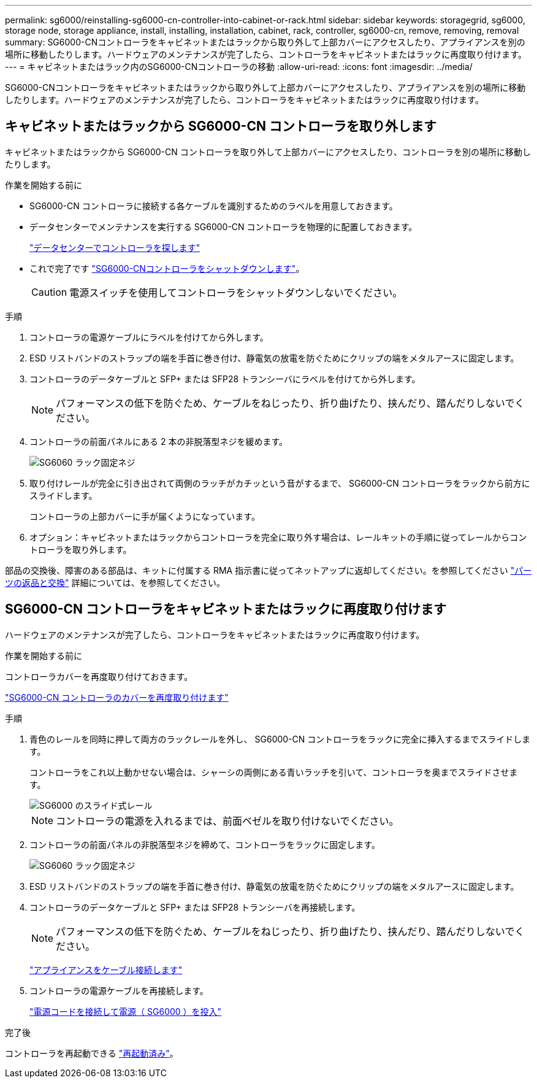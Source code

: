 ---
permalink: sg6000/reinstalling-sg6000-cn-controller-into-cabinet-or-rack.html 
sidebar: sidebar 
keywords: storagegrid, sg6000, storage node, storage appliance, install, installing, installation, cabinet, rack, controller, sg6000-cn, remove, removing, removal 
summary: SG6000-CNコントローラをキャビネットまたはラックから取り外して上部カバーにアクセスしたり、アプライアンスを別の場所に移動したりします。ハードウェアのメンテナンスが完了したら、コントローラをキャビネットまたはラックに再度取り付けます。 
---
= キャビネットまたはラック内のSG6000-CNコントローラの移動
:allow-uri-read: 
:icons: font
:imagesdir: ../media/


[role="lead"]
SG6000-CNコントローラをキャビネットまたはラックから取り外して上部カバーにアクセスしたり、アプライアンスを別の場所に移動したりします。ハードウェアのメンテナンスが完了したら、コントローラをキャビネットまたはラックに再度取り付けます。



== キャビネットまたはラックから SG6000-CN コントローラを取り外します

キャビネットまたはラックから SG6000-CN コントローラを取り外して上部カバーにアクセスしたり、コントローラを別の場所に移動したりします。

.作業を開始する前に
* SG6000-CN コントローラに接続する各ケーブルを識別するためのラベルを用意しておきます。
* データセンターでメンテナンスを実行する SG6000-CN コントローラを物理的に配置しておきます。
+
link:locating-controller-in-data-center.html["データセンターでコントローラを探します"]

* これで完了です link:power-sg6000-cn-controller-off-on.html#shut-down-sg6000-cn-controller["SG6000-CNコントローラをシャットダウンします"]。
+

CAUTION: 電源スイッチを使用してコントローラをシャットダウンしないでください。



.手順
. コントローラの電源ケーブルにラベルを付けてから外します。
. ESD リストバンドのストラップの端を手首に巻き付け、静電気の放電を防ぐためにクリップの端をメタルアースに固定します。
. コントローラのデータケーブルと SFP+ または SFP28 トランシーバにラベルを付けてから外します。
+

NOTE: パフォーマンスの低下を防ぐため、ケーブルをねじったり、折り曲げたり、挟んだり、踏んだりしないでください。

. コントローラの前面パネルにある 2 本の非脱落型ネジを緩めます。
+
image::../media/sg6060_rack_retaining_screws.png[SG6060 ラック固定ネジ]

. 取り付けレールが完全に引き出されて両側のラッチがカチッという音がするまで、 SG6000-CN コントローラをラックから前方にスライドします。
+
コントローラの上部カバーに手が届くようになっています。

. オプション：キャビネットまたはラックからコントローラを完全に取り外す場合は、レールキットの手順に従ってレールからコントローラを取り外します。


部品の交換後、障害のある部品は、キットに付属する RMA 指示書に従ってネットアップに返却してください。を参照してください https://mysupport.netapp.com/site/info/rma["パーツの返品と交換"^] 詳細については、を参照してください。



== SG6000-CN コントローラをキャビネットまたはラックに再度取り付けます

ハードウェアのメンテナンスが完了したら、コントローラをキャビネットまたはラックに再度取り付けます。

.作業を開始する前に
コントローラカバーを再度取り付けておきます。

link:reinstalling-sg6000-cn-controller-cover.html["SG6000-CN コントローラのカバーを再度取り付けます"]

.手順
. 青色のレールを同時に押して両方のラックレールを外し、 SG6000-CN コントローラをラックに完全に挿入するまでスライドします。
+
コントローラをこれ以上動かせない場合は、シャーシの両側にある青いラッチを引いて、コントローラを奥までスライドさせます。

+
image::../media/sg6000_cn_rails_blue_button.gif[SG6000 のスライド式レール]

+

NOTE: コントローラの電源を入れるまでは、前面ベゼルを取り付けないでください。

. コントローラの前面パネルの非脱落型ネジを締めて、コントローラをラックに固定します。
+
image::../media/sg6060_rack_retaining_screws.png[SG6060 ラック固定ネジ]

. ESD リストバンドのストラップの端を手首に巻き付け、静電気の放電を防ぐためにクリップの端をメタルアースに固定します。
. コントローラのデータケーブルと SFP+ または SFP28 トランシーバを再接続します。
+

NOTE: パフォーマンスの低下を防ぐため、ケーブルをねじったり、折り曲げたり、挟んだり、踏んだりしないでください。

+
link:../installconfig/cabling-appliance.html["アプライアンスをケーブル接続します"]

. コントローラの電源ケーブルを再接続します。
+
link:../installconfig/connecting-power-cords-and-applying-power.html["電源コードを接続して電源（ SG6000 ）を投入"]



.完了後
コントローラを再起動できる link:power-sg6000-cn-controller-off-on.html#power-on-sg6000-cn-controller-and-verify-operation["再起動済み"]。
